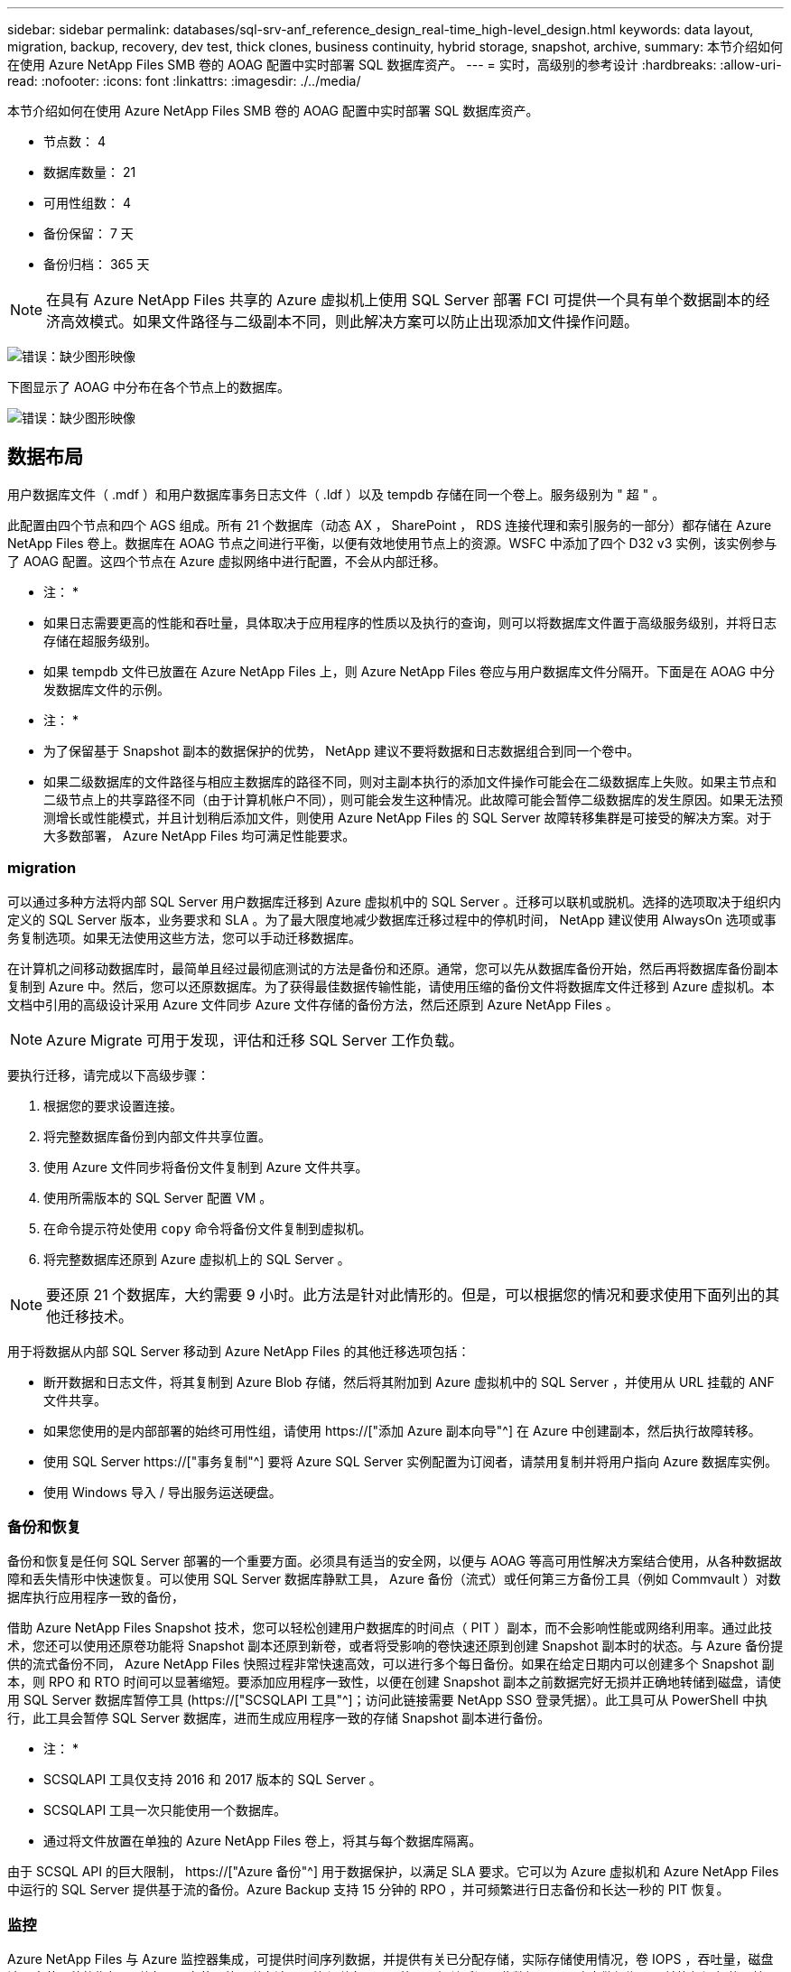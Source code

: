 ---
sidebar: sidebar 
permalink: databases/sql-srv-anf_reference_design_real-time_high-level_design.html 
keywords: data layout, migration, backup, recovery, dev test, thick clones, business continuity, hybrid storage, snapshot, archive, 
summary: 本节介绍如何在使用 Azure NetApp Files SMB 卷的 AOAG 配置中实时部署 SQL 数据库资产。 
---
= 实时，高级别的参考设计
:hardbreaks:
:allow-uri-read: 
:nofooter: 
:icons: font
:linkattrs: 
:imagesdir: ./../media/


本节介绍如何在使用 Azure NetApp Files SMB 卷的 AOAG 配置中实时部署 SQL 数据库资产。

* 节点数： 4
* 数据库数量： 21
* 可用性组数： 4
* 备份保留： 7 天
* 备份归档： 365 天



NOTE: 在具有 Azure NetApp Files 共享的 Azure 虚拟机上使用 SQL Server 部署 FCI 可提供一个具有单个数据副本的经济高效模式。如果文件路径与二级副本不同，则此解决方案可以防止出现添加文件操作问题。

image:sql-srv-anf_image5.png["错误：缺少图形映像"]

下图显示了 AOAG 中分布在各个节点上的数据库。

image:sql-srv-anf_image6.png["错误：缺少图形映像"]



== 数据布局

用户数据库文件（ .mdf ）和用户数据库事务日志文件（ .ldf ）以及 tempdb 存储在同一个卷上。服务级别为 " 超 " 。

此配置由四个节点和四个 AGS 组成。所有 21 个数据库（动态 AX ， SharePoint ， RDS 连接代理和索引服务的一部分）都存储在 Azure NetApp Files 卷上。数据库在 AOAG 节点之间进行平衡，以便有效地使用节点上的资源。WSFC 中添加了四个 D32 v3 实例，该实例参与了 AOAG 配置。这四个节点在 Azure 虚拟网络中进行配置，不会从内部迁移。

* 注： *

* 如果日志需要更高的性能和吞吐量，具体取决于应用程序的性质以及执行的查询，则可以将数据库文件置于高级服务级别，并将日志存储在超服务级别。
* 如果 tempdb 文件已放置在 Azure NetApp Files 上，则 Azure NetApp Files 卷应与用户数据库文件分隔开。下面是在 AOAG 中分发数据库文件的示例。


* 注： *

* 为了保留基于 Snapshot 副本的数据保护的优势， NetApp 建议不要将数据和日志数据组合到同一个卷中。
* 如果二级数据库的文件路径与相应主数据库的路径不同，则对主副本执行的添加文件操作可能会在二级数据库上失败。如果主节点和二级节点上的共享路径不同（由于计算机帐户不同），则可能会发生这种情况。此故障可能会暂停二级数据库的发生原因。如果无法预测增长或性能模式，并且计划稍后添加文件，则使用 Azure NetApp Files 的 SQL Server 故障转移集群是可接受的解决方案。对于大多数部署， Azure NetApp Files 均可满足性能要求。




=== migration

可以通过多种方法将内部 SQL Server 用户数据库迁移到 Azure 虚拟机中的 SQL Server 。迁移可以联机或脱机。选择的选项取决于组织内定义的 SQL Server 版本，业务要求和 SLA 。为了最大限度地减少数据库迁移过程中的停机时间， NetApp 建议使用 AlwaysOn 选项或事务复制选项。如果无法使用这些方法，您可以手动迁移数据库。

在计算机之间移动数据库时，最简单且经过最彻底测试的方法是备份和还原。通常，您可以先从数据库备份开始，然后再将数据库备份副本复制到 Azure 中。然后，您可以还原数据库。为了获得最佳数据传输性能，请使用压缩的备份文件将数据库文件迁移到 Azure 虚拟机。本文档中引用的高级设计采用 Azure 文件同步 Azure 文件存储的备份方法，然后还原到 Azure NetApp Files 。


NOTE: Azure Migrate 可用于发现，评估和迁移 SQL Server 工作负载。

要执行迁移，请完成以下高级步骤：

. 根据您的要求设置连接。
. 将完整数据库备份到内部文件共享位置。
. 使用 Azure 文件同步将备份文件复制到 Azure 文件共享。
. 使用所需版本的 SQL Server 配置 VM 。
. 在命令提示符处使用 `copy` 命令将备份文件复制到虚拟机。
. 将完整数据库还原到 Azure 虚拟机上的 SQL Server 。



NOTE: 要还原 21 个数据库，大约需要 9 小时。此方法是针对此情形的。但是，可以根据您的情况和要求使用下面列出的其他迁移技术。

用于将数据从内部 SQL Server 移动到 Azure NetApp Files 的其他迁移选项包括：

* 断开数据和日志文件，将其复制到 Azure Blob 存储，然后将其附加到 Azure 虚拟机中的 SQL Server ，并使用从 URL 挂载的 ANF 文件共享。
* 如果您使用的是内部部署的始终可用性组，请使用 https://["添加 Azure 副本向导"^] 在 Azure 中创建副本，然后执行故障转移。
* 使用 SQL Server https://["事务复制"^] 要将 Azure SQL Server 实例配置为订阅者，请禁用复制并将用户指向 Azure 数据库实例。
* 使用 Windows 导入 / 导出服务运送硬盘。




=== 备份和恢复

备份和恢复是任何 SQL Server 部署的一个重要方面。必须具有适当的安全网，以便与 AOAG 等高可用性解决方案结合使用，从各种数据故障和丢失情形中快速恢复。可以使用 SQL Server 数据库静默工具， Azure 备份（流式）或任何第三方备份工具（例如 Commvault ）对数据库执行应用程序一致的备份，

借助 Azure NetApp Files Snapshot 技术，您可以轻松创建用户数据库的时间点（ PIT ）副本，而不会影响性能或网络利用率。通过此技术，您还可以使用还原卷功能将 Snapshot 副本还原到新卷，或者将受影响的卷快速还原到创建 Snapshot 副本时的状态。与 Azure 备份提供的流式备份不同， Azure NetApp Files 快照过程非常快速高效，可以进行多个每日备份。如果在给定日期内可以创建多个 Snapshot 副本，则 RPO 和 RTO 时间可以显著缩短。要添加应用程序一致性，以便在创建 Snapshot 副本之前数据完好无损并正确地转储到磁盘，请使用 SQL Server 数据库暂停工具 (https://["SCSQLAPI 工具"^]；访问此链接需要 NetApp SSO 登录凭据）。此工具可从 PowerShell 中执行，此工具会暂停 SQL Server 数据库，进而生成应用程序一致的存储 Snapshot 副本进行备份。

* 注： *

* SCSQLAPI 工具仅支持 2016 和 2017 版本的 SQL Server 。
* SCSQLAPI 工具一次只能使用一个数据库。
* 通过将文件放置在单独的 Azure NetApp Files 卷上，将其与每个数据库隔离。


由于 SCSQL API 的巨大限制， https://["Azure 备份"^] 用于数据保护，以满足 SLA 要求。它可以为 Azure 虚拟机和 Azure NetApp Files 中运行的 SQL Server 提供基于流的备份。Azure Backup 支持 15 分钟的 RPO ，并可频繁进行日志备份和长达一秒的 PIT 恢复。



=== 监控

Azure NetApp Files 与 Azure 监控器集成，可提供时间序列数据，并提供有关已分配存储，实际存储使用情况，卷 IOPS ，吞吐量，磁盘读取字节 / 秒的指标。 磁盘写入字节 / 秒，磁盘读取 / 秒和磁盘写入 / 秒以及相关延迟。此数据可用于确定警报瓶颈，并执行运行状况检查，以验证 SQL Server 部署是否在最佳配置下运行。

在此 HLD中 ， ScienceLogic 用于通过使用适当的服务主体公开指标来监控 Azure NetApp Files 。下图显示了 Azure NetApp Files Metric 选项的示例。

image:sql-srv-anf_image8.png["错误：缺少图形映像"]



=== 使用厚克隆的 DevTest

借助 Azure NetApp Files ，您可以创建即时数据库副本，以测试应用程序开发周期内应使用当前数据库结构和内容实施的功能，并在填充数据仓库时使用数据提取和操作工具。 或者甚至恢复错误删除或更改的数据。此过程不涉及从 Azure Blob 容器复制数据，因此效率非常高。还原卷后，可以将其用于读 / 写操作，从而显著缩短验证时间和上市时间。为了确保应用程序一致性，需要将此功能与 SCSQLAPI 结合使用。这种方法提供了另一种持续成本优化技术，同时 Azure NetApp Files 还利用了 " 还原到新卷 " 选项。

* 注： *

* 使用还原新卷选项从 Snapshot 副本创建的卷会占用容量池中的容量。
* 您可以使用 REST 或 Azure 命令行界面删除克隆的卷，以避免额外成本（如果必须增加容量池）。




=== 混合存储选项

虽然 NetApp 建议对 SQL Server 可用性组中的所有节点使用相同的存储，但在某些情况下，可以使用多个存储选项。在 Azure NetApp Files 中， AOAG 中的一个节点与 Azure NetApp Files SMB 文件共享连接，而第二个节点与 Azure 高级磁盘连接时，可能会出现这种情况。在这些情况下，请确保 Azure NetApp Files SMB 共享包含用户数据库的主副本，并且高级磁盘用作二级副本。

* 注： *

* 在这种部署中，为了避免任何故障转移问题，请确保在 SMB 卷上启用持续可用性。如果没有持续可用的属性，则在存储层进行任何后台维护时，数据库可能会失败。
* 将数据库的主副本保留在 Azure NetApp Files SMB 文件共享上。




=== 业务连续性

在任何部署中，灾难恢复通常都是事后考虑的。但是，必须在初始设计和部署阶段解决灾难恢复问题，以避免对您的业务造成任何影响。借助 Azure NetApp Files ，可以使用跨区域复制（ CRR ）功能将块级别的卷数据复制到配对区域，以处理任何意外的区域中断。启用了 CRR 的目标卷可用于读取操作，因此它是灾难恢复模拟的理想候选卷。此外，可以为 CRR 目标分配最低的服务级别（例如标准），以降低总 TCO 。发生故障转移时，复制可能会中断，从而使相应的卷具有读 / 写能力。此外，还可以使用动态服务级别功能更改卷的服务级别，从而显著降低灾难恢复成本。这是 Azure NetApp Files 在 Azure 中进行块复制的另一项独特功能。



=== 长期 Snapshot 副本归档

许多组织都必须长期保留数据库文件中的快照数据，这是强制性合规性要求。虽然此 HLD" 不会使用此过程，但可以使用简单的批处理脚本轻松完成此过程 https://["AzCopy"^] 将 Snapshot 目录复制到 Azure Blob 容器。可以使用已计划的任务根据特定计划触发批处理脚本。此过程非常简单，包括以下步骤：

. 下载 AzCopy V10 可执行文件。没有要安装的内容，因为它是一个 `exe` 文件。
. 在容器级别使用具有适当权限的 SAS 令牌来授权 AzCopy 。
. 授权 AzCopy 后，数据传输开始。


* 注： *

* 在批处理文件中，请确保转义 SAS 令牌中显示的 % 字符。为此，可以在 SAS 令牌字符串中的现有 % 字符旁边添加一个额外的 % 字符。
* 。 https://["需要安全传输"^] 存储帐户的设置可确定与存储帐户的连接是否使用传输层安全（ Transport Layer Security ， TLS ）进行保护。默认情况下，此设置处于启用状态。以下批处理脚本示例以递归方式将数据从 Snapshot 副本目录复制到指定的 Blob 容器：


....
SET source="Z:\~snapshot"
echo %source%
SET dest="https://testanfacct.blob.core.windows.net/azcoptst?sp=racwdl&st=2020-10-21T18:41:35Z&se=2021-10-22T18:41:00Z&sv=2019-12-12&sr=c&sig=ZxRUJwFlLXgHS8As7HzXJOaDXXVJ7PxxIX3ACpx56XY%%3D"
echo %dest%
....
在 PowerShell 中执行以下示例 cmd ：

....
 –recursive
....
....
INFO: Scanning...
INFO: Any empty folders will not be processed, because source and/or destination doesn't have full folder support
Job b3731dd8-da61-9441-7281-17a4db09ce30 has started
Log file is located at: C:\Users\niyaz\.azcopy\b3731dd8-da61-9441-7281-17a4db09ce30.log
0.0 %, 0 Done, 0 Failed, 2 Pending, 0 Skipped, 2 Total,
INFO: azcopy.exe: A newer version 10.10.0 is available to download
0.0 %, 0 Done, 0 Failed, 2 Pending, 0 Skipped, 2 Total,
Job b3731dd8-da61-9441-7281-17a4db09ce30 summary
Elapsed Time (Minutes): 0.0333
Number of File Transfers: 2
Number of Folder Property Transfers: 0
Total Number of Transfers: 2
Number of Transfers Completed: 2
Number of Transfers Failed: 0
Number of Transfers Skipped: 0
TotalBytesTransferred: 5
Final Job Status: Completed
....
* 注： *

* Azure NetApp Files 不久将提供类似的长期保留备份功能。
* 在任何需要将数据复制到任何区域的 Blob 容器的情况下，均可使用此批处理脚本。




=== 成本优化

随着对数据库完全透明的卷重新调整和动态服务级别更改， Azure NetApp Files 可以在 Azure 中实现持续成本优化。此 HLDC 广泛使用此功能，以避免过度配置额外存储来处理工作负载高峰。

通过结合 Azure 警报日志创建 Azure 功能，可以轻松调整卷大小。
